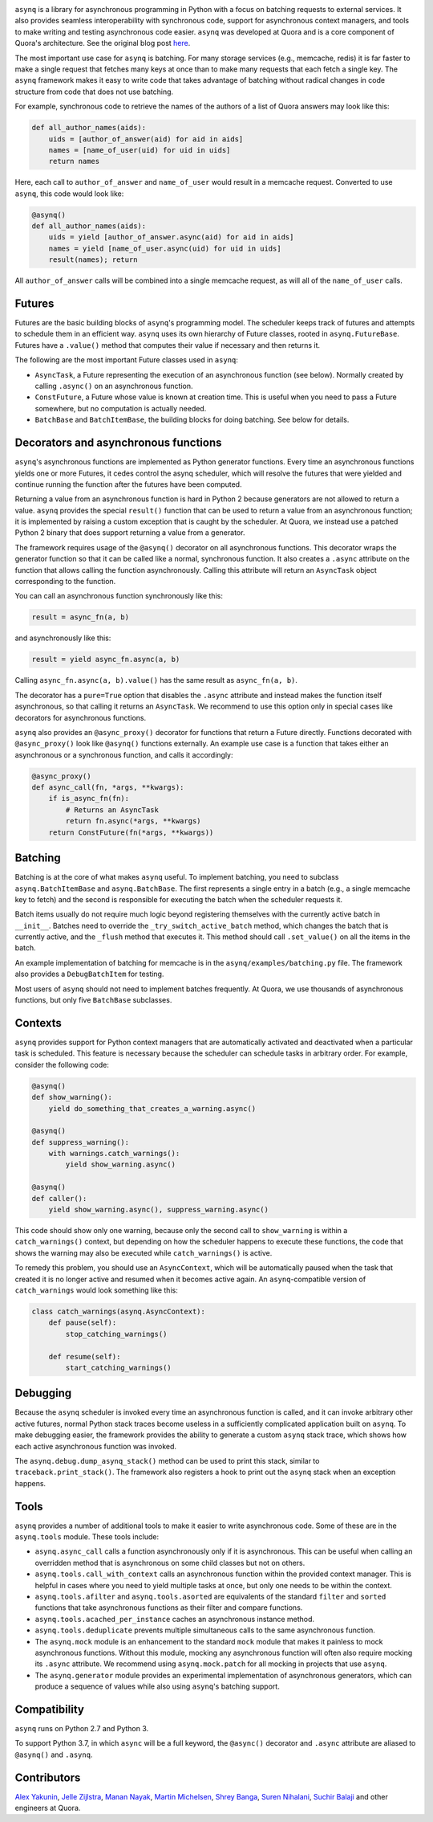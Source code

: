 .. image:: http://i.imgur.com/jCPNyOa.png

.. image:: https://travis-ci.org/quora/asynq.svg?branch=master
    :target: https://travis-ci.org/quora/asynq

``asynq`` is a library for asynchronous programming in Python with a focus on batching requests to
external services. It also provides seamless interoperability with synchronous code, support for
asynchronous context managers, and tools to make writing and testing asynchronous code easier.
``asynq`` was developed at Quora and is a core component of Quora's architecture. See the original blog
post `here <https://engineering.quora.com/Asynchronous-Programming-in-Python>`_.

The most important use case for ``asynq`` is batching. For many storage services (e.g., memcache,
redis) it is far faster to make a single request that fetches many keys at once than to make
many requests that each fetch a single key. The ``asynq`` framework makes it easy to write code
that takes advantage of batching without radical changes in code structure from code that does not
use batching.

For example, synchronous code to retrieve the names of the authors of a list of Quora answers may
look like this:

.. code-block:: python

    def all_author_names(aids):
        uids = [author_of_answer(aid) for aid in aids]
        names = [name_of_user(uid) for uid in uids]
        return names

Here, each call to ``author_of_answer`` and ``name_of_user`` would result in a memcache request.
Converted to use ``asynq``, this code would look like:

.. code-block:: python

    @asynq()
    def all_author_names(aids):
        uids = yield [author_of_answer.async(aid) for aid in aids]
        names = yield [name_of_user.async(uid) for uid in uids]
        result(names); return

All ``author_of_answer`` calls will be combined into a single memcache request, as will all of the
``name_of_user`` calls.

Futures
-------

Futures are the basic building blocks of ``asynq``'s programming model. The scheduler keeps track
of futures and attempts to schedule them in an efficient way. ``asynq`` uses its own hierarchy of
Future classes, rooted in ``asynq.FutureBase``. Futures have a ``.value()`` method that computes
their value if necessary and then returns it.

The following are the most important Future classes used in ``asynq``:

- ``AsyncTask``, a Future representing the execution of an asynchronous function (see below).
  Normally created by calling ``.async()`` on an asynchronous function.
- ``ConstFuture``, a Future whose value is known at creation time. This is useful when you need
  to pass a Future somewhere, but no computation is actually needed.
- ``BatchBase`` and ``BatchItemBase``, the building blocks for doing batching. See below for
  details.


Decorators and asynchronous functions
-------------------------------------

``asynq``'s asynchronous functions are implemented as Python generator functions. Every time an
asynchronous functions yields one or more Futures, it cedes control the asynq scheduler, which will
resolve the futures that were yielded and continue running the function after the futures have been
computed.

Returning a value from an asynchronous function is hard in Python 2 because generators are not
allowed to return a value. ``asynq`` provides the special ``result()`` function that can be used to
return a value from an asynchronous function; it is implemented by raising a custom exception
that is caught by the scheduler. At Quora, we instead use a patched Python 2 binary that does
support returning a value from a generator.

The framework requires usage of the ``@asynq()`` decorator on all asynchronous functions. This
decorator wraps the generator function so that it can be called like a normal, synchronous function.
It also creates a ``.async`` attribute on the function that allows calling the function
asynchronously. Calling this attribute will return an ``AsyncTask`` object corresponding to the
function.

You can call an asynchronous function synchronously like this:

.. code-block:: python

    result = async_fn(a, b)

and asynchronously like this:

.. code-block:: python

    result = yield async_fn.async(a, b)

Calling ``async_fn.async(a, b).value()`` has the same result as ``async_fn(a, b)``.

The decorator has a ``pure=True`` option that disables the ``.async`` attribute and instead makes
the function itself asynchronous, so that calling it returns an ``AsyncTask``. We recommend to use
this option only in special cases like decorators for asynchronous functions.

``asynq`` also provides an ``@async_proxy()`` decorator for functions that return a Future
directly. Functions decorated with ``@async_proxy()`` look like ``@asynq()`` functions externally.
An example use case is a function that takes either an asynchronous or a synchronous function,
and calls it accordingly:

.. code-block:: python

    @async_proxy()
    def async_call(fn, *args, **kwargs):
        if is_async_fn(fn):
            # Returns an AsyncTask
            return fn.async(*args, **kwargs)
        return ConstFuture(fn(*args, **kwargs))

Batching
--------

Batching is at the core of what makes ``asynq`` useful. To implement batching, you need to subclass
``asynq.BatchItemBase`` and ``asynq.BatchBase``. The first represents a single entry in a batch
(e.g., a single memcache key to fetch) and the second is responsible for executing the batch when
the scheduler requests it.

Batch items usually do not require much logic beyond registering themselves with the currently
active batch in ``__init__``. Batches need to override the ``_try_switch_active_batch`` method,
which changes the batch that is currently active, and the ``_flush`` method that executes it.
This method should call ``.set_value()`` on all the items in the batch.

An example implementation of batching for memcache is in the ``asynq/examples/batching.py`` file.
The framework also provides a ``DebugBatchItem`` for testing.

Most users of ``asynq`` should not need to implement batches frequently. At Quora, we use
thousands of asynchronous functions, but only five ``BatchBase`` subclasses.

Contexts
--------

``asynq`` provides support for Python context managers that are automatically activated and
deactivated when a particular task is scheduled. This feature is necessary because the scheduler
can schedule tasks in arbitrary order. For example, consider the following code:

.. code-block:: python

    @asynq()
    def show_warning():
        yield do_something_that_creates_a_warning.async()

    @asynq()
    def suppress_warning():
        with warnings.catch_warnings():
            yield show_warning.async()

    @asynq()
    def caller():
        yield show_warning.async(), suppress_warning.async()

This code should show only one warning, because only the second call to ``show_warning`` is within
a ``catch_warnings()`` context, but depending on how the scheduler happens to execute these
functions, the code that shows the warning may also be executed while ``catch_warnings()`` is
active.

To remedy this problem, you should use an ``AsyncContext``, which will be automatically paused when
the task that created it is no longer active and resumed when it becomes active again. An
``asynq``-compatible version of ``catch_warnings`` would look something like this:

.. code-block:: python

    class catch_warnings(asynq.AsyncContext):
        def pause(self):
            stop_catching_warnings()

        def resume(self):
            start_catching_warnings()

Debugging
---------

Because the ``asynq`` scheduler is invoked every time an asynchronous function is called, and it
can invoke arbitrary other active futures, normal Python stack traces become useless in a
sufficiently complicated application built on ``asynq``. To make debugging easier, the framework
provides the ability to generate a custom ``asynq`` stack trace, which shows how each active
asynchronous function was invoked.

The ``asynq.debug.dump_asynq_stack()`` method can be used to print this stack, similar to
``traceback.print_stack()``. The framework also registers a hook to print out the ``asynq`` stack
when an exception happens.

Tools
-----

``asynq`` provides a number of additional tools to make it easier to write asynchronous code. Some
of these are in the ``asynq.tools`` module. These tools include:

- ``asynq.async_call`` calls a function asynchronously only if it is asynchronous. This can be
  useful when calling an overridden method that is asynchronous on some child classes but not on others.
- ``asynq.tools.call_with_context`` calls an asynchronous function within the provided context
  manager. This is helpful in cases where you need to yield multiple tasks at once, but only one
  needs to be within the context.
- ``asynq.tools.afilter`` and ``asynq.tools.asorted`` are equivalents of the standard ``filter``
  and ``sorted`` functions that take asynchronous functions as their filter and compare functions.
- ``asynq.tools.acached_per_instance`` caches an asynchronous instance method.
- ``asynq.tools.deduplicate`` prevents multiple simultaneous calls to the same asynchronous
  function.
- The ``asynq.mock`` module is an enhancement to the standard ``mock`` module that makes it
  painless to mock asynchronous functions. Without this module, mocking any asynchronous function
  will often also require mocking its ``.async`` attribute. We recommend using ``asynq.mock.patch``
  for all mocking in projects that use ``asynq``.
- The ``asynq.generator`` module provides an experimental implementation of asynchronous
  generators, which can produce a sequence of values while also using ``asynq``'s batching support.

Compatibility
-------------

``asynq`` runs on Python 2.7 and Python 3.

To support Python 3.7, in which ``async`` will be a full keyword, the ``@async()`` decorator and
``.async`` attribute are aliased to ``@asynq()`` and ``.asynq``.

Contributors
------------

`Alex Yakunin <https://github.com/alexyakunin>`_, `Jelle Zijlstra <https://github.com/JelleZijlstra>`_, `Manan Nayak <https://github.com/manannayak>`_, `Martin Michelsen <https://github.com/fuzziqersoftware>`_, `Shrey Banga <https://github.com/banga>`_, `Suren Nihalani <https://github.com/snihalani>`_, `Suchir Balaji <https://github.com/suchir>`_ and
other engineers at Quora.
